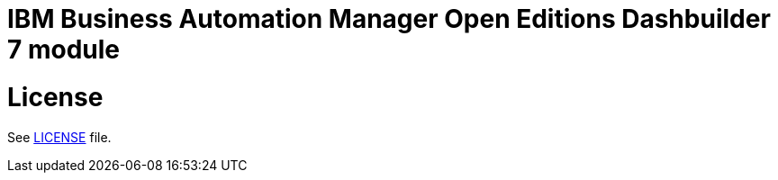 # IBM Business Automation Manager Open Editions Dashbuilder 7 module

# License

See link:LICENSE[LICENSE] file.
